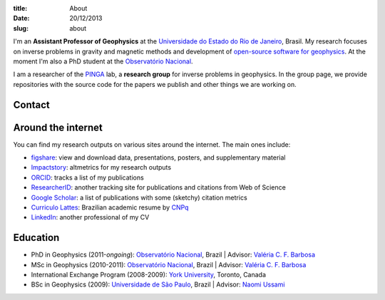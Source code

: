 :title: About
:date: 20/12/2013
:slug: about

.. image:: {filename}/images/torres-del-paine.jpg
    :alt: Me at Torres del Paine, Chile.

I'm an **Assistant Professor of Geophysics**
at the `Universidade do Estado do Rio de Janeiro`_, Brasil.
My research focuses on inverse problems in gravity and magnetic methods
and development of `open-source software for geophysics`_.
At the moment I'm also a PhD student
at the `Observatório Nacional`_.

I am a researcher of the PINGA_ lab,
a **research group** for inverse problems in geophysics.
In the group page,
we provide repositories
with the source code for the papers we publish
and other things we are working on.

Contact
-------

.. raw:: html

    <ul class="fa-ul">
    <li><i class="fa-li fa fa-envelope" title="e-mail"></i>
        leouieda @ gmail . com
    </li>
    <li><i class="fa-li fa fa-twitter fa-lg" title="Twitter"></i>
        <a class="external reference" href="https://twitter.com/leouieda">@leouieda</a>
    </li>
    <li><i class="fa-li fa fa-google-plus fa-lg" title="Google+"></i>
        <a class="external reference" href="https://plus.google.com/u/0/+LeonardoUieda">+Leonardo Uieda</a>
    </li>
    </ul>

Around the internet
-------------------

You can find my research outputs on various sites around the internet.
The main ones include:

* figshare_: view and download data, presentations, posters, and supplementary
  material
* Impactstory_: altmetrics for my research outputs
* ORCID_: tracks a list of my publications
* ResearcherID_: another tracking site for publications and citations from Web
  of Science
* `Google Scholar`_: a list of publications with some (sketchy) citation
  metrics
* `Curriculo Lattes`_: Brazilian academic resume by CNPq_
* LinkedIn_: another professional of my CV

Education
---------

* PhD in Geophysics (2011-*ongoing*):
  `Observatório Nacional`_, Brazil |
  Advisor: `Valéria C. F. Barbosa`_
* MSc in Geophysics (2010-2011):
  `Observatório Nacional`_, Brazil |
  Advisor: `Valéria C. F. Barbosa`_
* International Exchange Program (2008-2009):
  `York University`_, Toronto, Canada
* BSc in Geophysics (2009):
  `Universidade de São Paulo`_, Brazil |
  Advisor: `Naomi Ussami`_

.. _LinkedIn: http://www.linkedin.com/in/uieda
.. _CNPq: http://www.cnpq.br/
.. _Curriculo Lattes: http://buscatextual.cnpq.br/buscatextual/visualizacv.do?metodo=apresentar&id=K4267185H6
.. _Google Scholar: http://scholar.google.com.br/citations?user=qfmPrUEAAAAJ
.. _ResearcherID: http://www.researcherid.com/rid/G-3258-2012
.. _ORCID: http://orcid.org/0000-0001-6123-9515
.. _Impactstory: http://impactstory.org/leouieda
.. _figshare: http://figshare.com/authors/Leonardo%20Uieda/97471
.. _Universidade do Estado do Rio de Janeiro: http://www.fgel.uerj.br/index.htm
.. _open-source software for geophysics: /software.html
.. _Observatório Nacional: http://www.on.br
.. _inverse problems: https://en.wikipedia.org/wiki/Inverse_problem
.. _open-source software: https://github.com/leouieda
.. _Northern Shaolin Kung Fu: https://en.wikipedia.org/wiki/Chan_Kowk_Wai
.. _PINGA: https://github.com/pinga-lab
.. _slideshow in your browser: http://leouieda.github.io/scipy2013/?theme=night#
.. _York University: http://www.yorku.ca/esse/
.. _Universidade de São Paulo: http://www.iag.usp.br
.. _Naomi Ussami: http://lattes.cnpq.br/6704246490515612
.. _Valéria C. F. Barbosa: http://lattes.cnpq.br/0391036221142471
